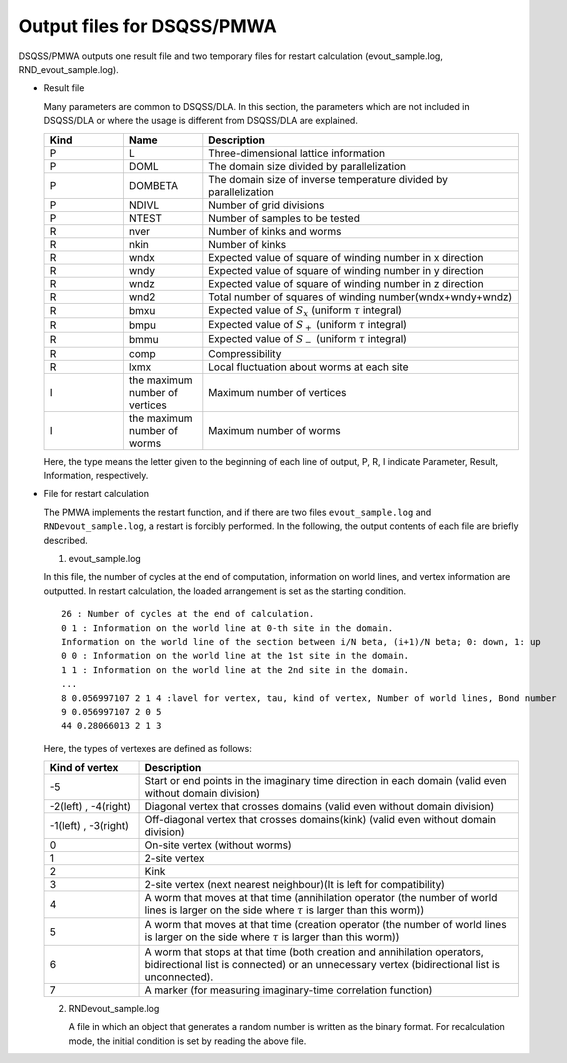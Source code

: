 .. -*- coding: utf-8 -*-
.. highlight:: none

Output files for DSQSS/PMWA
==============================

DSQSS/PMWA outputs one result file and two temporary files for restart calculation (evout_sample.log, RND_evout_sample.log).

- Result file

  Many parameters are common to DSQSS/DLA. In this section, the parameters which are not included in DSQSS/DLA or where the usage is different from DSQSS/DLA are explained.
  
  .. csv-table::
     :header-rows: 1
     :widths: 1,1,4

     Kind, Name, Description
     P, L, Three-dimensional lattice information
     P, DOML, The domain size divided by parallelization
     P, DOMBETA, The domain size of inverse temperature divided by parallelization
     P, NDIVL, Number of grid divisions
     P, NTEST, Number of samples to be tested
     R, nver, Number of kinks and worms
     R, nkin, Number of kinks
     R, wndx, Expected value of square of winding number in x direction
     R, wndy, Expected value of square of winding number in y direction
     R, wndz, Expected value of square of winding number in z direction
     R, wnd2, Total number of squares of winding number(wndx+wndy+wndz)
     R, bmxu, Expected value of :math:`S_x` (uniform :math:`\tau` integral)
     R, bmpu, Expected value of :math:`S_+` (uniform :math:`\tau` integral)
     R, bmmu, Expected value of :math:`S_-` (uniform :math:`\tau` integral)
     R, comp, Compressibility
     R, lxmx, Local fluctuation about worms at each site
     I, the maximum number of vertices, Maximum number of vertices
     I, the maximum number of worms, Maximum number of worms

  Here, the type means the letter given to the beginning of each line of output, P, R, I indicate Parameter, Result, Information, respectively.

- File for restart calculation

  The PMWA implements the restart function, and if there are two files ``evout_sample.log`` and ``RNDevout_sample.log``, a restart is forcibly performed.
  In the following, the output contents of each file are briefly described.
	
  1. evout_sample.log
    
  In this file, the number of cycles at the end of computation, information on world lines, and vertex information are outputted.
  In restart calculation, the loaded arrangement is set as the starting condition.

  ::
  
    26 : Number of cycles at the end of calculation.
    0 1 : Information on the world line at 0-th site in the domain.
    Information on the world line of the section between i/N beta, (i+1)/N beta; 0: down, 1: up
    0 0 : Information on the world line at the 1st site in the domain.
    1 1 : Information on the world line at the 2nd site in the domain.
    ...
    8 0.056997107 2 1 4 :lavel for vertex, tau, kind of vertex, Number of world lines, Bond number
    9 0.056997107 2 0 5
    44 0.28066013 2 1 3

  
  Here, the types of vertexes are defined as follows:

  .. csv-table::
     :header-rows: 1
     :widths: 1,4
  
     Kind of vertex, Description
     -5, Start or end points in the imaginary time direction in each domain (valid even without domain division)
     "-2(left) , -4(right)", Diagonal vertex that crosses domains (valid even without domain division)
     "-1(left) , -3(right)", Off-diagonal vertex that crosses domains(kink) (valid even without domain division)
     0, On-site vertex (without worms)
     1, 2-site vertex
     2, Kink
     3, 2-site vertex (next nearest neighbour)(It is left for compatibility)
     4, A worm that moves at that time (annihilation operator (the number of world lines is larger on the side where :math:`\tau`  is larger than this worm))
     5, A worm that moves at that time (creation operator (the number of world lines is larger on the side where :math:`\tau`  is larger than this worm))
     6, "A worm that stops at that time (both creation and annihilation operators, bidirectional list is connected) or an unnecessary vertex (bidirectional list is unconnected)."
     7, A marker (for measuring imaginary-time correlation function)
 
  2. RNDevout_sample.log
	    
     A file in which an object that generates a random number is written as the binary format.
     For recalculation mode, the initial condition is set by reading the above file.
